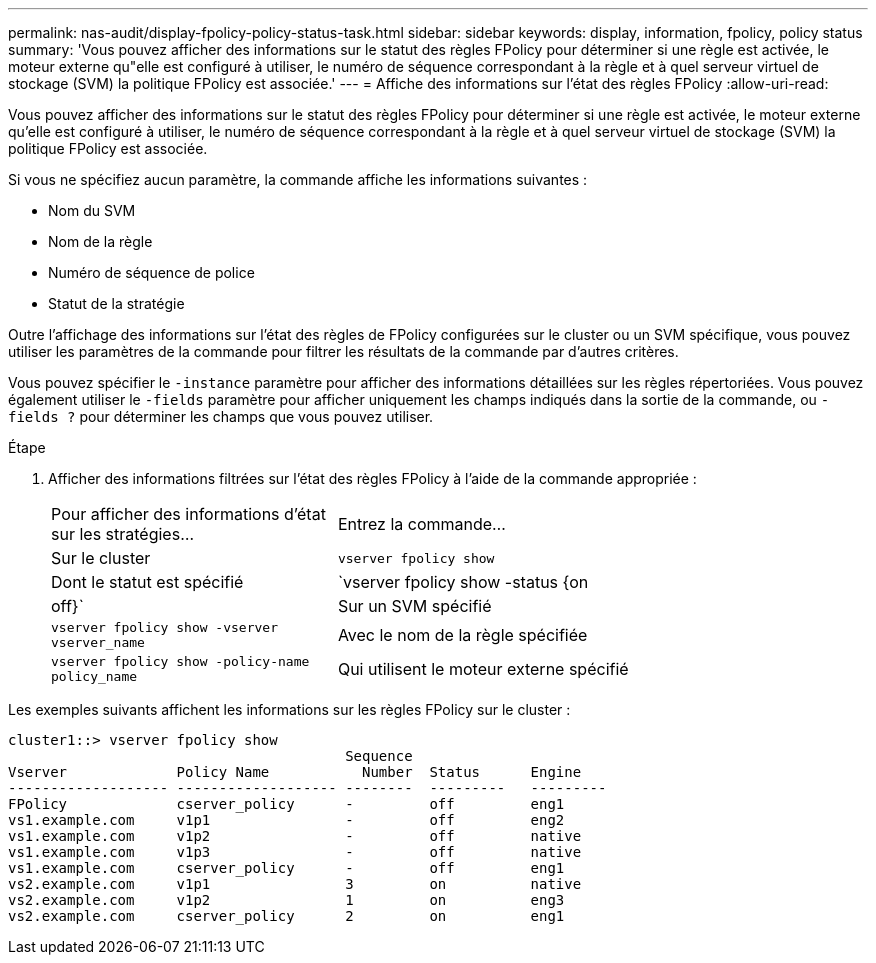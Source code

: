 ---
permalink: nas-audit/display-fpolicy-policy-status-task.html 
sidebar: sidebar 
keywords: display, information, fpolicy, policy status 
summary: 'Vous pouvez afficher des informations sur le statut des règles FPolicy pour déterminer si une règle est activée, le moteur externe qu"elle est configuré à utiliser, le numéro de séquence correspondant à la règle et à quel serveur virtuel de stockage (SVM) la politique FPolicy est associée.' 
---
= Affiche des informations sur l'état des règles FPolicy
:allow-uri-read: 


[role="lead"]
Vous pouvez afficher des informations sur le statut des règles FPolicy pour déterminer si une règle est activée, le moteur externe qu'elle est configuré à utiliser, le numéro de séquence correspondant à la règle et à quel serveur virtuel de stockage (SVM) la politique FPolicy est associée.

Si vous ne spécifiez aucun paramètre, la commande affiche les informations suivantes :

* Nom du SVM
* Nom de la règle
* Numéro de séquence de police
* Statut de la stratégie


Outre l'affichage des informations sur l'état des règles de FPolicy configurées sur le cluster ou un SVM spécifique, vous pouvez utiliser les paramètres de la commande pour filtrer les résultats de la commande par d'autres critères.

Vous pouvez spécifier le `-instance` paramètre pour afficher des informations détaillées sur les règles répertoriées. Vous pouvez également utiliser le `-fields` paramètre pour afficher uniquement les champs indiqués dans la sortie de la commande, ou `-fields ?` pour déterminer les champs que vous pouvez utiliser.

.Étape
. Afficher des informations filtrées sur l'état des règles FPolicy à l'aide de la commande appropriée :
+
[cols="35,65"]
|===


| Pour afficher des informations d'état sur les stratégies... | Entrez la commande... 


 a| 
Sur le cluster
 a| 
`vserver fpolicy show`



 a| 
Dont le statut est spécifié
 a| 
`vserver fpolicy show -status {on|off}`



 a| 
Sur un SVM spécifié
 a| 
`vserver fpolicy show -vserver vserver_name`



 a| 
Avec le nom de la règle spécifiée
 a| 
`vserver fpolicy show -policy-name policy_name`



 a| 
Qui utilisent le moteur externe spécifié
 a| 
`vserver fpolicy show -engine engine_name`

|===


Les exemples suivants affichent les informations sur les règles FPolicy sur le cluster :

[listing]
----

cluster1::> vserver fpolicy show
                                        Sequence
Vserver             Policy Name           Number  Status      Engine
------------------- ------------------- --------  ---------   ---------
FPolicy             cserver_policy      -         off         eng1
vs1.example.com     v1p1                -         off         eng2
vs1.example.com     v1p2                -         off         native
vs1.example.com     v1p3                -         off         native
vs1.example.com     cserver_policy      -         off         eng1
vs2.example.com     v1p1                3         on          native
vs2.example.com     v1p2                1         on          eng3
vs2.example.com     cserver_policy      2         on          eng1
----